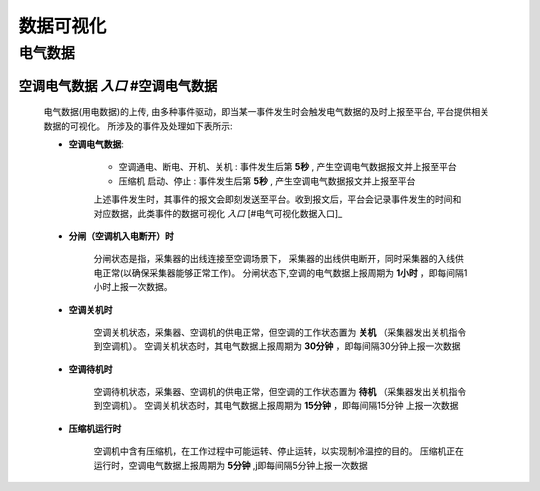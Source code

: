 数据可视化
++++++++++++

电气数据
*************

空调电气数据 *入口* #空调电气数据
--------------------------------------

    电气数据(用电数据)的上传, 由多种事件驱动，即当某一事件发生时会触发电气数据的及时上报至平台, 平台提供相关数据的可视化。
    所涉及的事件及处理如下表所示:

    * **空调电气数据**: 

        - 空调通电、断电、开机、关机 : 事件发生后第 **5秒** , 产生空调电气数据报文并上报至平台
        - 压缩机 启动、停止 : 事件发生后第 **5秒** , 产生空调电气数据报文并上报至平台
        
        上述事件发生时，其事件的报文会即刻发送至平台。收到报文后，平台会记录事件发生的时间和对应数据，此类事件的数据可视化 *入口* [#电气可视化数据入口]_

    * **分闸（空调机入电断开）时**

        分闸状态是指，采集器的出线连接至空调场景下， 采集器的出线供电断开，同时采集器的入线供电正常(以确保采集器能够正常工作)。    
        分闸状态下,空调的电气数据上报周期为 **1小时** ，即每间隔1小时上报一次数据。

    * **空调关机时**

        空调关机状态，采集器、空调机的供电正常，但空调的工作状态置为 **关机** （采集器发出关机指令到空调机）。
        空调关机状态时，其电气数据上报周期为 **30分钟** ，即每间隔30分钟上报一次数据

    * **空调待机时**

        空调待机状态，采集器、空调机的供电正常，但空调的工作状态置为 **待机** （采集器发出关机指令到空调机）。
        空调关机状态时，其电气数据上报周期为 **15分钟** ，即每间隔15分钟 上报一次数据

    * **压缩机运行时**

        空调机中含有压缩机，在工作过程中可能运转、停止运转，以实现制冷温控的目的。
        压缩机正在运行时，空调电气数据上报周期为 **5分钟** ,j即每间隔5分钟上报一次数据

